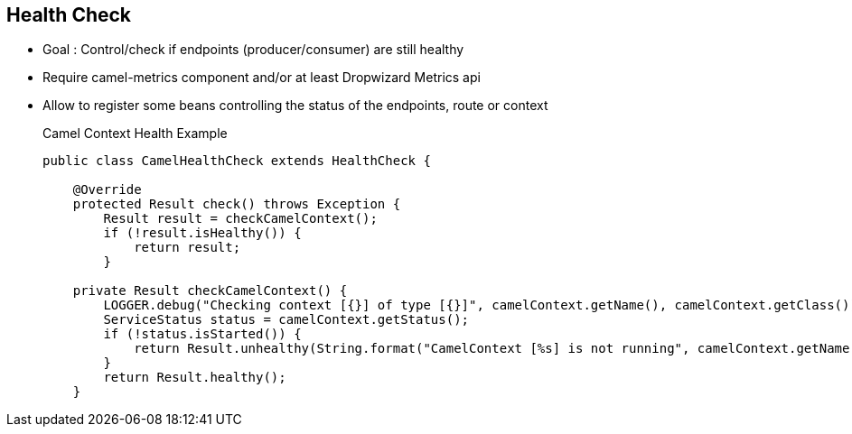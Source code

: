 :noaudio:

[#healthcheck]
== Health Check

* Goal : Control/check if endpoints (producer/consumer) are still healthy
* Require camel-metrics component and/or at least Dropwizard Metrics api
* Allow to register some beans controlling the status of the endpoints, route or context
+
.Camel Context Health Example
[source]
----
public class CamelHealthCheck extends HealthCheck {

    @Override
    protected Result check() throws Exception {
        Result result = checkCamelContext();
        if (!result.isHealthy()) {
            return result;
        }

    private Result checkCamelContext() {
        LOGGER.debug("Checking context [{}] of type [{}]", camelContext.getName(), camelContext.getClass());
        ServiceStatus status = camelContext.getStatus();
        if (!status.isStarted()) {
            return Result.unhealthy(String.format("CamelContext [%s] is not running", camelContext.getName()));
        }
        return Result.healthy();
    }
----

ifdef::showscript[]
[.notes]
****

== Health Check


****
endif::showscript[]